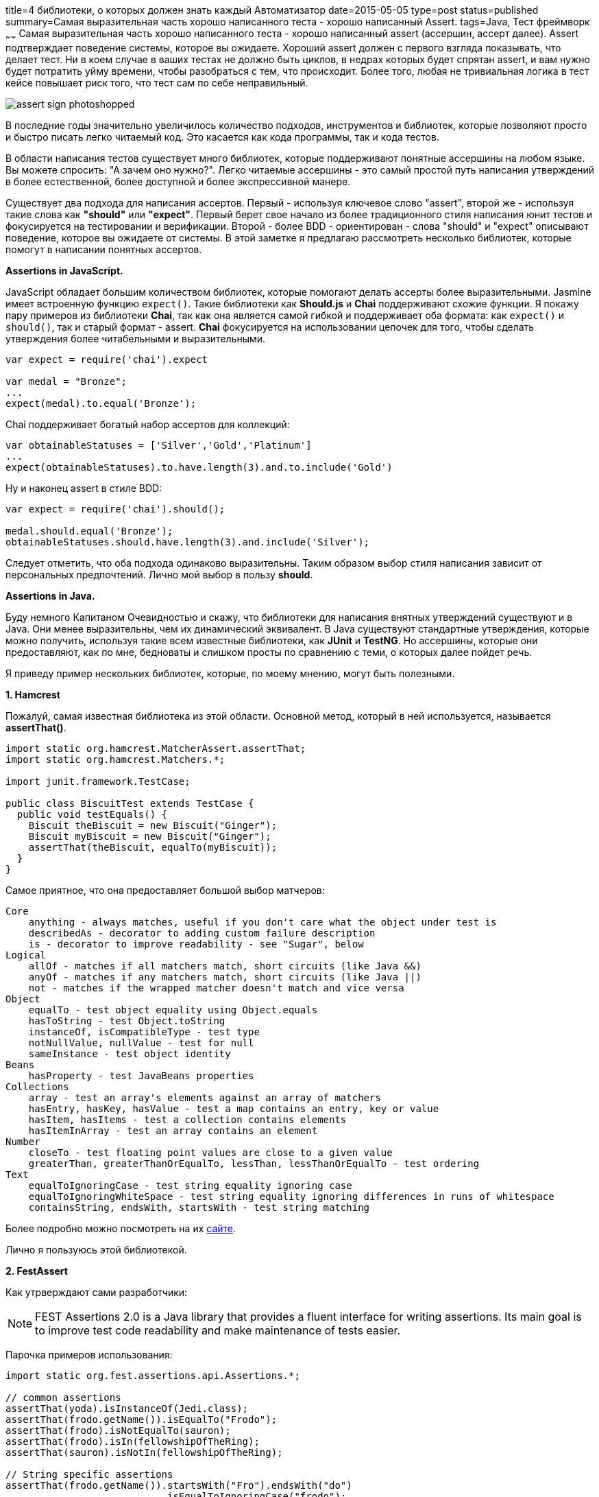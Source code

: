 title=4 библиотеки, о которых должен знать каждый Автоматизатор
date=2015-05-05
type=post
status=published
summary=Самая выразительная часть хорошо написанного теста - хорошо написанный Assert.
tags=Java, Тест фреймворк
~~~~~~
Самая выразительная часть хорошо написанного теста - хорошо написанный assert (acсершин, ассерт далее). Assert подтверждает поведение системы, которое вы ожидаете. Хороший assert должен с первого взгляда показывать, что делает тест. Ни в коем случае в ваших тестах не должно быть циклов, в недрах которых будет спрятан assert, и вам нужно будет потратить уйму времени, чтобы разобраться с тем, что происходит. Более того, любая не тривиальная логика в тест кейсе повышает риск того, что тест сам по себе неправильный.

image::http://www.itshouldjustworktm.com/wp-content/uploads/2012/03/assert-sign-photoshopped.jpg[]

В последние годы значительно увеличилось количество подходов, инструментов и библиотек, которые позволяют просто и быстро писать легко читаемый код. Это касается как кода программы, так и кода тестов.

В области написания тестов существует много библиотек, которые поддерживают понятные ассершины на любом языке. Вы можете спросить: "А зачем оно нужно?". Легко читаемые ассершины - это самый простой путь написания утверждений в более естественной, более доступной и более экспрессивной манере.

Существует два подхода для написания ассертов. Первый - используя ключевое слово "assert", второй же - используя такие слова как **"should"** или **"expect"**. Первый берет свое начало из более традиционного стиля написания юнит тестов и фокусируется на тестировании и верификации. Второй - более BDD - ориентирован - слова "should" и "expect" описывают поведение, которое вы ожидаете от системы. В этой заметке я предлагаю рассмотреть несколько библиотек, которые помогут в написании понятных ассертов.

**Аssertions in JavaScript.**

JavaScript обладает большим количеством библиотек, которые помогают делать ассерты более выразительными. Jasmine имеет встроенную функцию ``expect()``. Такие библиотеки как **Should.js** и **Chai** поддерживают схожие функции.
Я покажу пару примеров из библиотеки **Chai**, так как она является самой гибкой и поддерживает оба формата: как ``expect()`` и ``should()``, так и старый формат - assert. **Chai** фокусируется на использовании цепочек для того, чтобы сделать утверждения более читабельными и выразительными.

[source, javascript]
----
var expect = require('chai').expect

var medal = "Bronze";
...
expect(medal).to.equal('Bronze');
----

Chai поддерживает богатый набор ассертов для коллекций:

[source, javascript]
----
var obtainableStatuses = ['Silver','Gold','Platinum']
...
expect(obtainableStatuses).to.have.length(3).and.to.include('Gold')
----

Ну и наконец assert в стиле BDD:

[source, javascript]
----
var expect = require('chai').should();

medal.should.equal('Bronze');
obtainableStatuses.should.have.length(3).and.include('Silver');
----

Следует отметить, что оба подхода одинаково выразительны. Таким образом выбор стиля написания зависит от персональных предпочтений. Лично мой выбор в пользу **should**.

**Assertions in Java.**

Буду немного Капитаном Очевидностью и скажу, что библиотеки для написания внятных утверждений существуют и в Java. Они менее выразительны, чем их динамический эквивалент. В Java существуют стандартные утверждения, которые можно получить, используя такие всем известные библиотеки, как **JUnit** и **TestNG**. Но ассершины, которые они предоставляют, как по мне, бедноваты и слишком просты по сравнению с теми, о которых далее пойдет речь.

Я приведу пример нескольких библиотек, которые, по моему мнению, могут быть полезными.

**1. Hamcrest**

Пожалуй, самая известная библиотека из этой области. Основной метод, который в ней используется, называется **assertThat()**.

[source, java]
----
import static org.hamcrest.MatcherAssert.assertThat;
import static org.hamcrest.Matchers.*;

import junit.framework.TestCase;

public class BiscuitTest extends TestCase {
  public void testEquals() {
    Biscuit theBiscuit = new Biscuit("Ginger");
    Biscuit myBiscuit = new Biscuit("Ginger");
    assertThat(theBiscuit, equalTo(myBiscuit));
  }
}
----

Самое приятное, что она предоставляет большой выбор матчеров:

[source, xml]
----
Core
    anything - always matches, useful if you don't care what the object under test is
    describedAs - decorator to adding custom failure description
    is - decorator to improve readability - see "Sugar", below
Logical
    allOf - matches if all matchers match, short circuits (like Java &&)
    anyOf - matches if any matchers match, short circuits (like Java ||)
    not - matches if the wrapped matcher doesn't match and vice versa
Object
    equalTo - test object equality using Object.equals
    hasToString - test Object.toString
    instanceOf, isCompatibleType - test type
    notNullValue, nullValue - test for null
    sameInstance - test object identity
Beans
    hasProperty - test JavaBeans properties
Collections
    array - test an array's elements against an array of matchers
    hasEntry, hasKey, hasValue - test a map contains an entry, key or value
    hasItem, hasItems - test a collection contains elements
    hasItemInArray - test an array contains an element
Number
    closeTo - test floating point values are close to a given value
    greaterThan, greaterThanOrEqualTo, lessThan, lessThanOrEqualTo - test ordering
Text
    equalToIgnoringCase - test string equality ignoring case
    equalToIgnoringWhiteSpace - test string equality ignoring differences in runs of whitespace
    containsString, endsWith, startsWith - test string matching
----

Более подробно можно посмотреть на их https://code.google.com/p/hamcrest/wiki/Tutorial[сайте].

Лично я пользуюсь этой библиотекой.

**2. FestAssert**

Как утрверждают сами разработчики:

NOTE: FEST Assertions 2.0 is a Java library that provides a fluent interface for writing assertions. Its main goal is to improve test code readability and make maintenance of tests easier.

Парочка примеров использования:

[source, java]
----
import static org.fest.assertions.api.Assertions.*;

// common assertions
assertThat(yoda).isInstanceOf(Jedi.class);
assertThat(frodo.getName()).isEqualTo("Frodo");
assertThat(frodo).isNotEqualTo(sauron);
assertThat(frodo).isIn(fellowshipOfTheRing);
assertThat(sauron).isNotIn(fellowshipOfTheRing);

// String specific assertions
assertThat(frodo.getName()).startsWith("Fro").endsWith("do")
                           .isEqualToIgnoringCase("frodo");

// collection specific assertions
assertThat(fellowshipOfTheRing).hasSize(9)
                               .contains(frodo, sam)
                               .excludes(sauron);
// throwable specific assertions
try {
  fellowshipOfTheRing.get(9); // argggl !
} catch (Exception e) {
  assertThat(e).isInstanceOf(IndexOutOfBoundsException.class)
               .hasMessage("Index: 9, Size: 9")
               .hasNoCause();
}

// map specific assertions (One ring and elves ring bearers initialized before)
assertThat(ringBearers).hasSize(4)
                       .includes(entry(oneRing, frodo), entry(nenya, galadriel))
                       .excludes(entry(oneRing, aragorn));
----

Лично я на проектах активно не использовал эту библиотеку, но меня она привлекла тем, что есть готовые ассершины для **Joda Time**, **Guava**. Также есть возможность использования компараттора для утверждений.

[source, java]
----
// frodo and sam are instances of Character with Hobbit race (obviously :), they are not equal ...
assertThat(frodo).isNotEqualTo(sam);
// ... but if we compare race only, they are (raceComparator implements Comparator<Character>)
assertThat(frodo).usingComparator(raceComparator).isEqualTo(sam);
----

Более подробно можно посмотреть и скачать https://github.com/alexruiz/fest-assert-2.x[здесь]

Обе эти библиотеки очень похожи, они предлагают большой набор матчеров. Например для того, чтобы проверить, что список содержит элементы. В хамкресте это делается так:

[source, java]
----
assertThat(member.getUnachievedStatuses(), hasItems(GOLD,PLATINUM));
----

В **FestAssert** это будет выглядеть так:

[source, java]
----
assertThat(member.getUnachievedStatuses()).contains(GOLD,PLATINUM);
----

К сожалению, FestAssert больше не активен, поэтому взамен этой библиотеки предлагаю посмотреть на следующую в списке.

**3. AssertJ**

**AssertJ** - форк библиотеки Fest Assert, предоставляет большой набор утверждений, сообщений об ошибках и позволяет улучшить читабельность тестового кода.

[source, java]
----
// unique entry point to get access to all assertThat methods and utility methods (e.g. entry)
import static org.assertj.core.api.Assertions.*;

// common assertions
assertThat(frodo.getName()).isEqualTo("Frodo");
assertThat(frodo).isNotEqualTo(sauron)
                 .isIn(fellowshipOfTheRing);

// String specific assertions
assertThat(frodo.getName()).startsWith("Fro")
                           .endsWith("do")
                           .isEqualToIgnoringCase("frodo");

// collection specific assertions
assertThat(fellowshipOfTheRing).hasSize(9)
                               .contains(frodo, sam)
                               .doesNotContain(sauron);

// using extracting magical feature to check fellowshipOfTheRing characters name :)
assertThat(fellowshipOfTheRing).extracting("name").contains("Boromir", "Gandalf", "Frodo", "Legolas")
                                                  .doesNotContain("Sauron", "Elrond");

// map specific assertions, ringBearers initialized with the elves rings and the one ring bearers.
assertThat(ringBearers).hasSize(4)
                       .contains(entry(oneRing, frodo), entry(nenya, galadriel))
                       .doesNotContainEntry(oneRing, aragorn);
----

Больше примеров и документации можно найти на их http://joel-costigliola.github.io/assertj/[сайте]. Лично я в своем следующем проекте обязательно буду использовать **AssertJ**, так как он, по моему личному мнению, лучше и проще, чем **Hamcrest**.

**4.Google Truth**

Еще одна библиотечка от одноименной компании с очень приятным именем.

[source, java]
----
Set<Foo> foo = ...;
assertTrue(foo.isEmpty()); // or, shudder, foo.size() == 0
----

Дает непонятное и нечитабельное исключение:

[source, xml]
----
java.lang.AssertionError
    at org.junit.Assert.fail(Assert.java:92)
    at org.junit.Assert.assertTrue(Assert.java:43)
----

С применением Truth читабельность и понятность гораздо выше:

[source, java]
----
Set<Foo> foo = ...;
assertThat(foo).isEmpty()


org.truth0.FailureStrategy$ThrowableAssertionError: Not true that  is empty
    at org.truth0.FailureStrategy.fail(FailureStrategy.java:33)
----

Хотите узнать больше и попробовать, смотрите здесь http://google.github.io/truth/[cайт].

Ну вот собственно и все.

Небольшой итог об этих монстрах:

**Hamcrest** и **FestAssert** играют подобные роли в Java-based BDD. Hamcrest более гибкий и легко расширяемый, но FestAssert обладает более простым синтаксисом и более прост в использовании. **AssertJ** - улучшенная версия **FestAssert**, которая обладает уймой полезных фишек.

В целом все библиотеки предназначены для того, чтобы сделать юнит тесты проще и понятнее. Хороших вам assertов =)